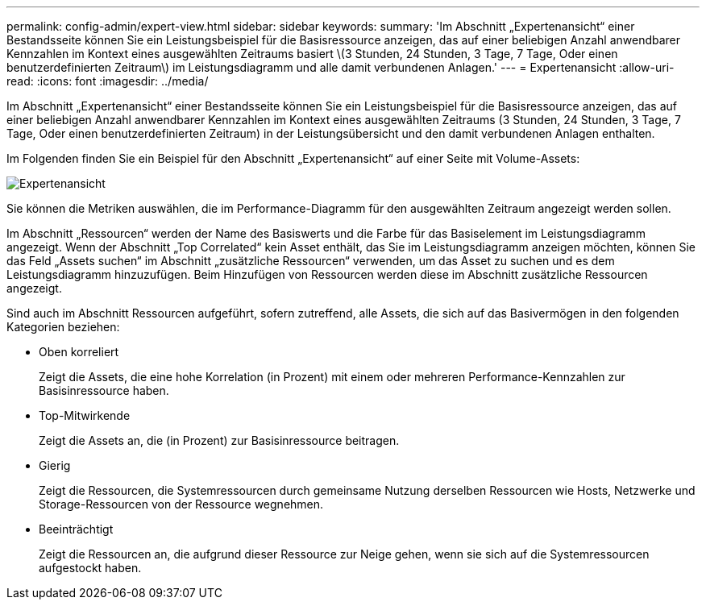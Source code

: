 ---
permalink: config-admin/expert-view.html 
sidebar: sidebar 
keywords:  
summary: 'Im Abschnitt „Expertenansicht“ einer Bestandsseite können Sie ein Leistungsbeispiel für die Basisressource anzeigen, das auf einer beliebigen Anzahl anwendbarer Kennzahlen im Kontext eines ausgewählten Zeitraums basiert \(3 Stunden, 24 Stunden, 3 Tage, 7 Tage, Oder einen benutzerdefinierten Zeitraum\) im Leistungsdiagramm und alle damit verbundenen Anlagen.' 
---
= Expertenansicht
:allow-uri-read: 
:icons: font
:imagesdir: ../media/


[role="lead"]
Im Abschnitt „Expertenansicht“ einer Bestandsseite können Sie ein Leistungsbeispiel für die Basisressource anzeigen, das auf einer beliebigen Anzahl anwendbarer Kennzahlen im Kontext eines ausgewählten Zeitraums (3 Stunden, 24 Stunden, 3 Tage, 7 Tage, Oder einen benutzerdefinierten Zeitraum) in der Leistungsübersicht und den damit verbundenen Anlagen enthalten.

Im Folgenden finden Sie ein Beispiel für den Abschnitt „Expertenansicht“ auf einer Seite mit Volume-Assets:

image::../media/expert-view-section.gif[Expertenansicht]

Sie können die Metriken auswählen, die im Performance-Diagramm für den ausgewählten Zeitraum angezeigt werden sollen.

Im Abschnitt „Ressourcen“ werden der Name des Basiswerts und die Farbe für das Basiselement im Leistungsdiagramm angezeigt. Wenn der Abschnitt „Top Correlated“ kein Asset enthält, das Sie im Leistungsdiagramm anzeigen möchten, können Sie das Feld „Assets suchen“ im Abschnitt „zusätzliche Ressourcen“ verwenden, um das Asset zu suchen und es dem Leistungsdiagramm hinzuzufügen. Beim Hinzufügen von Ressourcen werden diese im Abschnitt zusätzliche Ressourcen angezeigt.

Sind auch im Abschnitt Ressourcen aufgeführt, sofern zutreffend, alle Assets, die sich auf das Basivermögen in den folgenden Kategorien beziehen:

* Oben korreliert
+
Zeigt die Assets, die eine hohe Korrelation (in Prozent) mit einem oder mehreren Performance-Kennzahlen zur Basisinressource haben.

* Top-Mitwirkende
+
Zeigt die Assets an, die (in Prozent) zur Basisinressource beitragen.

* Gierig
+
Zeigt die Ressourcen, die Systemressourcen durch gemeinsame Nutzung derselben Ressourcen wie Hosts, Netzwerke und Storage-Ressourcen von der Ressource wegnehmen.

* Beeinträchtigt
+
Zeigt die Ressourcen an, die aufgrund dieser Ressource zur Neige gehen, wenn sie sich auf die Systemressourcen aufgestockt haben.


